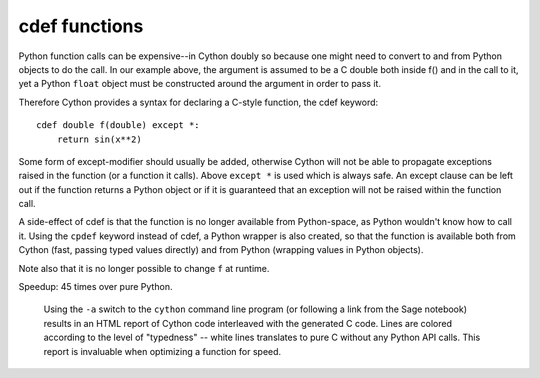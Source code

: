 cdef functions
==============

Python function calls can be expensive--in Cython doubly so because
one might need to convert to and from Python objects to do the call.
In our example above, the argument is assumed to be a C double both inside f()
and in the call to it, yet a Python ``float`` object must be constructed around the
argument in order to pass it.

Therefore Cython provides a syntax for declaring a C-style function,
the cdef keyword::

  cdef double f(double) except *:
      return sin(x**2)

Some form of except-modifier should usually be added, otherwise Cython
will not be able to propagate exceptions raised in the function (or a
function it calls). Above ``except *`` is used which is always
safe. An except clause can be left out if the function returns a Python
object or if it is guaranteed that an exception will not be raised
within the function call.

A side-effect of cdef is that the function is no longer available from
Python-space, as Python wouldn't know how to call it. Using the
``cpdef`` keyword instead of cdef, a Python wrapper is also created,
so that the function is available both from Cython (fast, passing
typed values directly) and from Python (wrapping values in Python
objects).

Note also that it is no longer possible to change ``f`` at runtime.

Speedup: 45 times over pure Python.

.. figure:: htmlreport.png

  Using the ``-a`` switch to the ``cython`` command line program (or
  following a link from the Sage notebook) results in an HTML report
  of Cython code interleaved with the generated C code.  Lines are
  colored according to the level of "typedness" -- white lines
  translates to pure C without any Python API calls. This report
  is invaluable when optimizing a function for speed.
